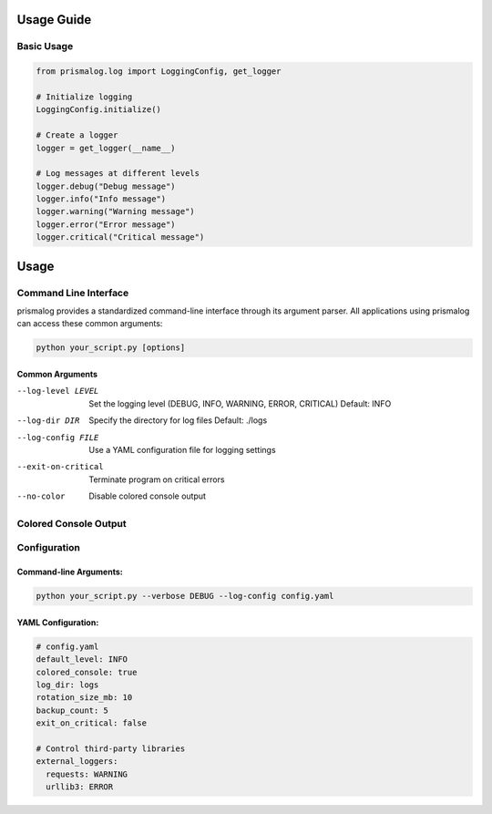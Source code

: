 .. _usage:

Usage Guide
===========

Basic Usage
-----------

.. code-block:: python

   from prismalog.log import LoggingConfig, get_logger

   # Initialize logging
   LoggingConfig.initialize()

   # Create a logger
   logger = get_logger(__name__)

   # Log messages at different levels
   logger.debug("Debug message")
   logger.info("Info message")
   logger.warning("Warning message")
   logger.error("Error message")
   logger.critical("Critical message")

Usage
=====

Command Line Interface
----------------------

prismalog provides a standardized command-line interface through its argument parser.
All applications using prismalog can access these common arguments:

.. code-block:: bash

    python your_script.py [options]

Common Arguments
~~~~~~~~~~~~~~~~

--log-level LEVEL
    Set the logging level (DEBUG, INFO, WARNING, ERROR, CRITICAL)
    Default: INFO

--log-dir DIR
    Specify the directory for log files
    Default: ./logs

--log-config FILE
    Use a YAML configuration file for logging settings

--exit-on-critical
    Terminate program on critical errors

--no-color
    Disable colored console output

.. _colored-console-output:

Colored Console Output
----------------------

.. _configuration:

Configuration
-------------

Command-line Arguments:
~~~~~~~~~~~~~~~~~~~~~~~

.. code-block:: bash

   python your_script.py --verbose DEBUG --log-config config.yaml

YAML Configuration:
~~~~~~~~~~~~~~~~~~~

.. code-block:: yaml

   # config.yaml
   default_level: INFO
   colored_console: true
   log_dir: logs
   rotation_size_mb: 10
   backup_count: 5
   exit_on_critical: false

   # Control third-party libraries
   external_loggers:
     requests: WARNING
     urllib3: ERROR
